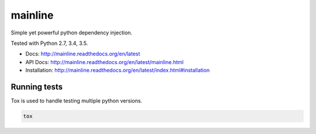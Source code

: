 mainline
========

Simple yet powerful python dependency injection.

Tested with Python 2.7, 3.4, 3.5.

|Test Status| |Coverage Status| |Documentation Status|

- Docs: http://mainline.readthedocs.org/en/latest
- API Docs: http://mainline.readthedocs.org/en/latest/mainline.html
- Installation: http://mainline.readthedocs.org/en/latest/index.html#installation


Running tests
-------------

Tox is used to handle testing multiple python versions.

.. code:: sh

    tox


.. |Test Status| image:: https://circleci.com/gh/vertical-knowledge/mainline.svg?style=svg
   :target: https://circleci.com/gh/vertical-knowledge/mainline
.. |Coverage Status| image:: https://coveralls.io/repos/vertical-knowledge/mainline/badge.svg?branch=develop&service=github
   :target: https://coveralls.io/github/vertical-knowledge/mainline?branch=develop
.. |Documentation Status| image:: https://readthedocs.org/projects/mainline/badge/?version=latest
   :target: http://mainline.readthedocs.org/en/latest/?badge=latest

